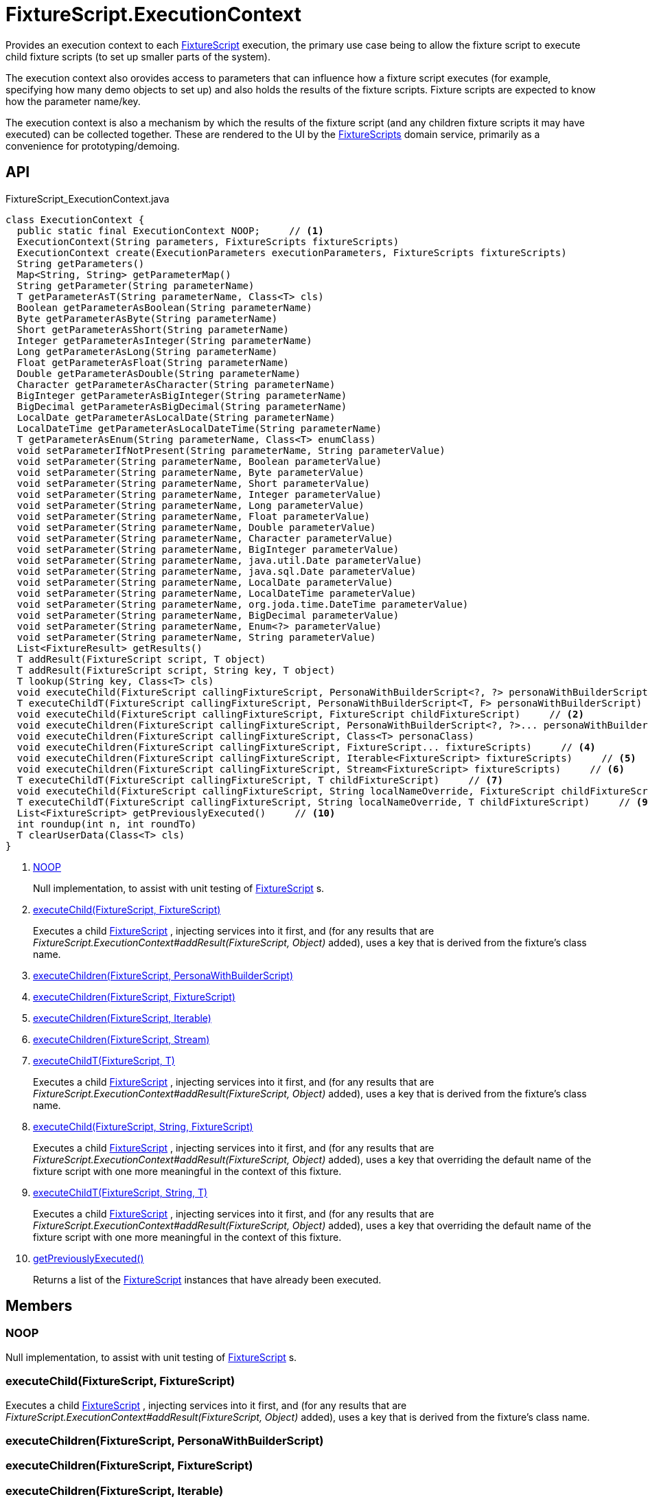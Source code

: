 = FixtureScript.ExecutionContext
:Notice: Licensed to the Apache Software Foundation (ASF) under one or more contributor license agreements. See the NOTICE file distributed with this work for additional information regarding copyright ownership. The ASF licenses this file to you under the Apache License, Version 2.0 (the "License"); you may not use this file except in compliance with the License. You may obtain a copy of the License at. http://www.apache.org/licenses/LICENSE-2.0 . Unless required by applicable law or agreed to in writing, software distributed under the License is distributed on an "AS IS" BASIS, WITHOUT WARRANTIES OR  CONDITIONS OF ANY KIND, either express or implied. See the License for the specific language governing permissions and limitations under the License.

Provides an execution context to each xref:refguide:testing:index/fixtures/applib/fixturescripts/FixtureScript.adoc[FixtureScript] execution, the primary use case being to allow the fixture script to execute child fixture scripts (to set up smaller parts of the system).

The execution context also orovides access to parameters that can influence how a fixture script executes (for example, specifying how many demo objects to set up) and also holds the results of the fixture scripts. Fixture scripts are expected to know how the parameter name/key.

The execution context is also a mechanism by which the results of the fixture script (and any children fixture scripts it may have executed) can be collected together. These are rendered to the UI by the xref:refguide:testing:index/fixtures/applib/fixturescripts/FixtureScripts.adoc[FixtureScripts] domain service, primarily as a convenience for prototyping/demoing.

== API

[source,java]
.FixtureScript_ExecutionContext.java
----
class ExecutionContext {
  public static final ExecutionContext NOOP;     // <.>
  ExecutionContext(String parameters, FixtureScripts fixtureScripts)
  ExecutionContext create(ExecutionParameters executionParameters, FixtureScripts fixtureScripts)
  String getParameters()
  Map<String, String> getParameterMap()
  String getParameter(String parameterName)
  T getParameterAsT(String parameterName, Class<T> cls)
  Boolean getParameterAsBoolean(String parameterName)
  Byte getParameterAsByte(String parameterName)
  Short getParameterAsShort(String parameterName)
  Integer getParameterAsInteger(String parameterName)
  Long getParameterAsLong(String parameterName)
  Float getParameterAsFloat(String parameterName)
  Double getParameterAsDouble(String parameterName)
  Character getParameterAsCharacter(String parameterName)
  BigInteger getParameterAsBigInteger(String parameterName)
  BigDecimal getParameterAsBigDecimal(String parameterName)
  LocalDate getParameterAsLocalDate(String parameterName)
  LocalDateTime getParameterAsLocalDateTime(String parameterName)
  T getParameterAsEnum(String parameterName, Class<T> enumClass)
  void setParameterIfNotPresent(String parameterName, String parameterValue)
  void setParameter(String parameterName, Boolean parameterValue)
  void setParameter(String parameterName, Byte parameterValue)
  void setParameter(String parameterName, Short parameterValue)
  void setParameter(String parameterName, Integer parameterValue)
  void setParameter(String parameterName, Long parameterValue)
  void setParameter(String parameterName, Float parameterValue)
  void setParameter(String parameterName, Double parameterValue)
  void setParameter(String parameterName, Character parameterValue)
  void setParameter(String parameterName, BigInteger parameterValue)
  void setParameter(String parameterName, java.util.Date parameterValue)
  void setParameter(String parameterName, java.sql.Date parameterValue)
  void setParameter(String parameterName, LocalDate parameterValue)
  void setParameter(String parameterName, LocalDateTime parameterValue)
  void setParameter(String parameterName, org.joda.time.DateTime parameterValue)
  void setParameter(String parameterName, BigDecimal parameterValue)
  void setParameter(String parameterName, Enum<?> parameterValue)
  void setParameter(String parameterName, String parameterValue)
  List<FixtureResult> getResults()
  T addResult(FixtureScript script, T object)
  T addResult(FixtureScript script, String key, T object)
  T lookup(String key, Class<T> cls)
  void executeChild(FixtureScript callingFixtureScript, PersonaWithBuilderScript<?, ?> personaWithBuilderScript)
  T executeChildT(FixtureScript callingFixtureScript, PersonaWithBuilderScript<T, F> personaWithBuilderScript)
  void executeChild(FixtureScript callingFixtureScript, FixtureScript childFixtureScript)     // <.>
  void executeChildren(FixtureScript callingFixtureScript, PersonaWithBuilderScript<?, ?>... personaWithBuilderScripts)     // <.>
  void executeChildren(FixtureScript callingFixtureScript, Class<T> personaClass)
  void executeChildren(FixtureScript callingFixtureScript, FixtureScript... fixtureScripts)     // <.>
  void executeChildren(FixtureScript callingFixtureScript, Iterable<FixtureScript> fixtureScripts)     // <.>
  void executeChildren(FixtureScript callingFixtureScript, Stream<FixtureScript> fixtureScripts)     // <.>
  T executeChildT(FixtureScript callingFixtureScript, T childFixtureScript)     // <.>
  void executeChild(FixtureScript callingFixtureScript, String localNameOverride, FixtureScript childFixtureScript)     // <.>
  T executeChildT(FixtureScript callingFixtureScript, String localNameOverride, T childFixtureScript)     // <.>
  List<FixtureScript> getPreviouslyExecuted()     // <.>
  int roundup(int n, int roundTo)
  T clearUserData(Class<T> cls)
}
----

<.> xref:#NOOP[NOOP]
+
--
Null implementation, to assist with unit testing of xref:refguide:testing:index/fixtures/applib/fixturescripts/FixtureScript.adoc[FixtureScript] s.
--
<.> xref:#executeChild_FixtureScript_FixtureScript[executeChild(FixtureScript, FixtureScript)]
+
--
Executes a child xref:refguide:testing:index/fixtures/applib/fixturescripts/FixtureScript.adoc[FixtureScript] , injecting services into it first, and (for any results that are _FixtureScript.ExecutionContext#addResult(FixtureScript, Object)_ added), uses a key that is derived from the fixture's class name.
--
<.> xref:#executeChildren_FixtureScript_PersonaWithBuilderScript[executeChildren(FixtureScript, PersonaWithBuilderScript)]
<.> xref:#executeChildren_FixtureScript_FixtureScript[executeChildren(FixtureScript, FixtureScript)]
<.> xref:#executeChildren_FixtureScript_Iterable[executeChildren(FixtureScript, Iterable)]
<.> xref:#executeChildren_FixtureScript_Stream[executeChildren(FixtureScript, Stream)]
<.> xref:#executeChildT_FixtureScript_T[executeChildT(FixtureScript, T)]
+
--
Executes a child xref:refguide:testing:index/fixtures/applib/fixturescripts/FixtureScript.adoc[FixtureScript] , injecting services into it first, and (for any results that are _FixtureScript.ExecutionContext#addResult(FixtureScript, Object)_ added), uses a key that is derived from the fixture's class name.
--
<.> xref:#executeChild_FixtureScript_String_FixtureScript[executeChild(FixtureScript, String, FixtureScript)]
+
--
Executes a child xref:refguide:testing:index/fixtures/applib/fixturescripts/FixtureScript.adoc[FixtureScript] , injecting services into it first, and (for any results that are _FixtureScript.ExecutionContext#addResult(FixtureScript, Object)_ added), uses a key that overriding the default name of the fixture script with one more meaningful in the context of this fixture.
--
<.> xref:#executeChildT_FixtureScript_String_T[executeChildT(FixtureScript, String, T)]
+
--
Executes a child xref:refguide:testing:index/fixtures/applib/fixturescripts/FixtureScript.adoc[FixtureScript] , injecting services into it first, and (for any results that are _FixtureScript.ExecutionContext#addResult(FixtureScript, Object)_ added), uses a key that overriding the default name of the fixture script with one more meaningful in the context of this fixture.
--
<.> xref:#getPreviouslyExecuted_[getPreviouslyExecuted()]
+
--
Returns a list of the xref:refguide:testing:index/fixtures/applib/fixturescripts/FixtureScript.adoc[FixtureScript] instances that have already been executed.
--

== Members

[#NOOP]
=== NOOP

Null implementation, to assist with unit testing of xref:refguide:testing:index/fixtures/applib/fixturescripts/FixtureScript.adoc[FixtureScript] s.

[#executeChild_FixtureScript_FixtureScript]
=== executeChild(FixtureScript, FixtureScript)

Executes a child xref:refguide:testing:index/fixtures/applib/fixturescripts/FixtureScript.adoc[FixtureScript] , injecting services into it first, and (for any results that are _FixtureScript.ExecutionContext#addResult(FixtureScript, Object)_ added), uses a key that is derived from the fixture's class name.

[#executeChildren_FixtureScript_PersonaWithBuilderScript]
=== executeChildren(FixtureScript, PersonaWithBuilderScript)

[#executeChildren_FixtureScript_FixtureScript]
=== executeChildren(FixtureScript, FixtureScript)

[#executeChildren_FixtureScript_Iterable]
=== executeChildren(FixtureScript, Iterable)

[#executeChildren_FixtureScript_Stream]
=== executeChildren(FixtureScript, Stream)

[#executeChildT_FixtureScript_T]
=== executeChildT(FixtureScript, T)

Executes a child xref:refguide:testing:index/fixtures/applib/fixturescripts/FixtureScript.adoc[FixtureScript] , injecting services into it first, and (for any results that are _FixtureScript.ExecutionContext#addResult(FixtureScript, Object)_ added), uses a key that is derived from the fixture's class name.

[#executeChild_FixtureScript_String_FixtureScript]
=== executeChild(FixtureScript, String, FixtureScript)

Executes a child xref:refguide:testing:index/fixtures/applib/fixturescripts/FixtureScript.adoc[FixtureScript] , injecting services into it first, and (for any results that are _FixtureScript.ExecutionContext#addResult(FixtureScript, Object)_ added), uses a key that overriding the default name of the fixture script with one more meaningful in the context of this fixture.

[#executeChildT_FixtureScript_String_T]
=== executeChildT(FixtureScript, String, T)

Executes a child xref:refguide:testing:index/fixtures/applib/fixturescripts/FixtureScript.adoc[FixtureScript] , injecting services into it first, and (for any results that are _FixtureScript.ExecutionContext#addResult(FixtureScript, Object)_ added), uses a key that overriding the default name of the fixture script with one more meaningful in the context of this fixture.

[#getPreviouslyExecuted_]
=== getPreviouslyExecuted()

Returns a list of the xref:refguide:testing:index/fixtures/applib/fixturescripts/FixtureScript.adoc[FixtureScript] instances that have already been executed.

This allows each individual xref:refguide:testing:index/fixtures/applib/fixturescripts/FixtureScript.adoc[FixtureScript] to determine whether they need to execute; the _FixtureScripts#getMultipleExecutionStrategy()_ can then be left as simply _FixtureScripts.MultipleExecutionStrategy#EXECUTE_ .
